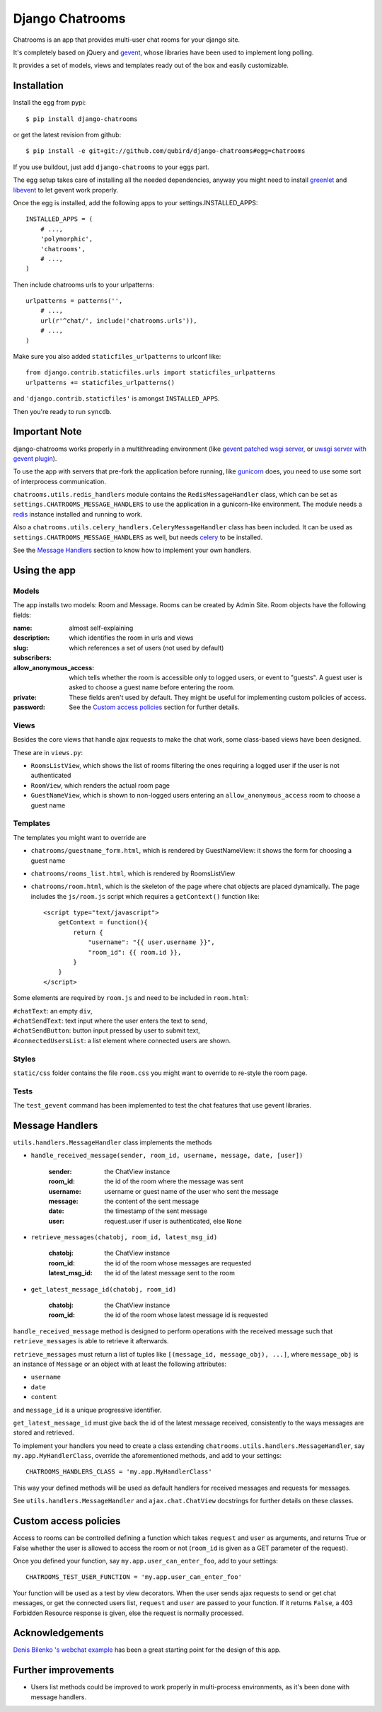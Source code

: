 ====================
Django Chatrooms
====================

Chatrooms is an app that provides multi-user chat rooms for your django site.

It's completely based on jQuery and `gevent <http://www.gevent.org/>`_, whose libraries
have been used to implement long polling.

It provides a set of models, views and templates ready out of the box and easily
customizable.


Installation
************


Install the egg from pypi::

    $ pip install django-chatrooms

or get the latest revision from github::

    $ pip install -e git+git://github.com/qubird/django-chatrooms#egg=chatrooms

If you use buildout, just add ``django-chatrooms`` to your eggs part.

The egg setup takes care of installing all the needed dependencies, anyway you might need to install `greenlet <http://pypi.python.org/pypi/greenlet/>`_ and `libevent <http://www.libevent.org/>`_ to let gevent work properly.
 
Once the egg is installed, add the following apps to your settings.INSTALLED_APPS::

    INSTALLED_APPS = (
        # ...,
        'polymorphic',
        'chatrooms',
        # ...,
    )

Then include chatrooms urls to your urlpatterns::

    urlpatterns = patterns('',
        # ...,
        url(r'^chat/', include('chatrooms.urls')),
        # ...,
    )

Make sure you also added ``staticfiles_urlpatterns`` to urlconf like::

    from django.contrib.staticfiles.urls import staticfiles_urlpatterns
    urlpatterns += staticfiles_urlpatterns()

and ``'django.contrib.staticfiles'`` is amongst ``INSTALLED_APPS``.

Then you're ready to run ``syncdb``.


Important Note
**************

django-chatrooms works properly in a multithreading environment (like `gevent patched wsgi server <https://github.com/gabrielfalcao/djangogevent>`_, or `uwsgi server with gevent plugin <http://projects.unbit.it/uwsgi/wiki/Gevent>`_).

To use the app with servers that pre-fork the application before running, like 
`gunicorn <http://gunicorn.org>`_ does, you need to use some sort of interprocess
communication.

``chatrooms.utils.redis_handlers`` module contains the ``RedisMessageHandler`` class,
which can be set as ``settings.CHATROOMS_MESSAGE_HANDLERS`` to use the application
in a gunicorn-like environment.
The module needs a `redis <http://redis.io>`_ instance installed and running to work.

Also a ``chatrooms.utils.celery_handlers.CeleryMessageHandler`` class has been included.
It can be used as ``settings.CHATROOMS_MESSAGE_HANDLERS`` as well, but needs `celery <http://www.celeryproject.org>`_ to be installed.

See the `Message Handlers`_ section to know how to implement your own handlers.


Using the app
*************

Models
------
The app installs two models: Room and Message.
Rooms can be created by Admin Site.
Room objects have the following fields:

:name:
:description: almost self-explaining
:slug: which identifies the room in urls and views
:subscribers: which references a set of users (not used by default)
:allow_anonymous_access: which tells whether the room is accessible only to logged users, or event to "guests". A guest user is asked to choose a guest name before entering the room.
:private:
:password: These fields aren't used by default. They might be useful for implementing custom policies of access. See the `Custom access policies`_ section for further details.


Views
-----
Besides the core views that handle ajax requests to make the chat work, some class-based views have been designed.

These are in ``views.py``:

- ``RoomsListView``, which shows the list of rooms filtering the ones requiring a logged user if the user is not authenticated
- ``RoomView``, which renders the actual room page
- ``GuestNameView``, which is shown to non-logged users entering an ``allow_anonymous_access`` room to choose a guest name


Templates
---------
The templates you might want to override are

- ``chatrooms/guestname_form.html``, which is rendered by GuestNameView: it shows the form for choosing a guest name
- ``chatrooms/rooms_list.html``, which is rendered by RoomsListView
- ``chatrooms/room.html``, which is the skeleton of the page where chat objects are placed dynamically. The page includes the ``js/room.js`` script which requires a ``getContext()`` function like::

    <script type="text/javascript">
        getContext = function(){
            return {
                "username": "{{ user.username }}",
                "room_id": {{ room.id }},
            }
        }
    </script>


Some elements are required by ``room.js`` and need to be included in ``room.html``:

| ``#chatText``: an empty ``div``,
| ``#chatSendText``: text input where the user enters the text to send,
| ``#chatSendButton``: button input pressed by user to submit text,
| ``#connectedUsersList``: a list element where connected users are shown.


Styles
------
``static/css`` folder contains the file ``room.css`` you might want to override to re-style the room page.


Tests
-----
The ``test_gevent`` command has been implemented to test the chat features that use gevent libraries.


Message Handlers
****************

``utils.handlers.MessageHandler`` class implements the methods

- ``handle_received_message(sender, room_id, username, message, date, [user])``

    :sender: the ChatView instance
    :room_id: the id of the room where the message was sent
    :username: username or guest name of the user who sent the message
    :message: the content of the sent message
    :date: the timestamp of the sent message
    :user: request.user if user is authenticated, else ``None``

- ``retrieve_messages(chatobj, room_id, latest_msg_id)``

    :chatobj: the ChatView instance
    :room_id: the id of the room whose messages are requested
    :latest_msg_id: the id of the latest message sent to the room

- ``get_latest_message_id(chatobj, room_id)``

    :chatobj: the ChatView instance
    :room_id: the id of the room whose latest message id is requested

``handle_received_message`` method is designed to perform operations
with the received message such that ``retrieve_messages`` is able to
retrieve it afterwards.

``retrieve_messages`` must return a list of tuples like ``[(message_id, message_obj), ...]``, where ``message_obj`` is an instance of ``Message`` or an object with at least the following attributes:

- ``username``
- ``date``
- ``content``

and ``message_id`` is a unique progressive identifier.

``get_latest_message_id`` must give back the id of the latest message received,
consistently to the ways messages are stored and retrieved.


To implement your handlers you need to create a class extending ``chatrooms.utils.handlers.MessageHandler``, say ``my.app.MyHandlerClass``,
override the aforementioned methods, and add to your settings::

    CHATROOMS_HANDLERS_CLASS = 'my.app.MyHandlerClass'

This way your defined methods will be used as default handlers for received messages and requests for messages.


See ``utils.handlers.MessageHandler`` and ``ajax.chat.ChatView`` docstrings for further details on these classes.


Custom access policies
**********************

Access to rooms can be controlled defining a function which takes ``request`` and ``user`` as arguments, and returns True or False whether the user is allowed to access the room or not (``room_id`` is given as a GET parameter of the request).

Once you defined your function, say ``my.app.user_can_enter_foo``, add to your settings::

    CHATROOMS_TEST_USER_FUNCTION = 'my.app.user_can_enter_foo'

Your function will be used as a test by view decorators.
When the user sends ajax requests to send or get chat messages, or get the connected users list, ``request`` and ``user`` are passed to your function.
If it returns ``False``, a 403 Forbidden Resource response is given, else the request is normally processed.


Acknowledgements
****************

`Denis Bilenko \'s webchat example <https://bitbucket.org/denis/gevent/src/tip/examples/webchat/>`_ has been a great starting point for the design of this app.


Further improvements
********************

- Users list methods could be improved to work properly in multi-process environments, as it's been done with message handlers.

